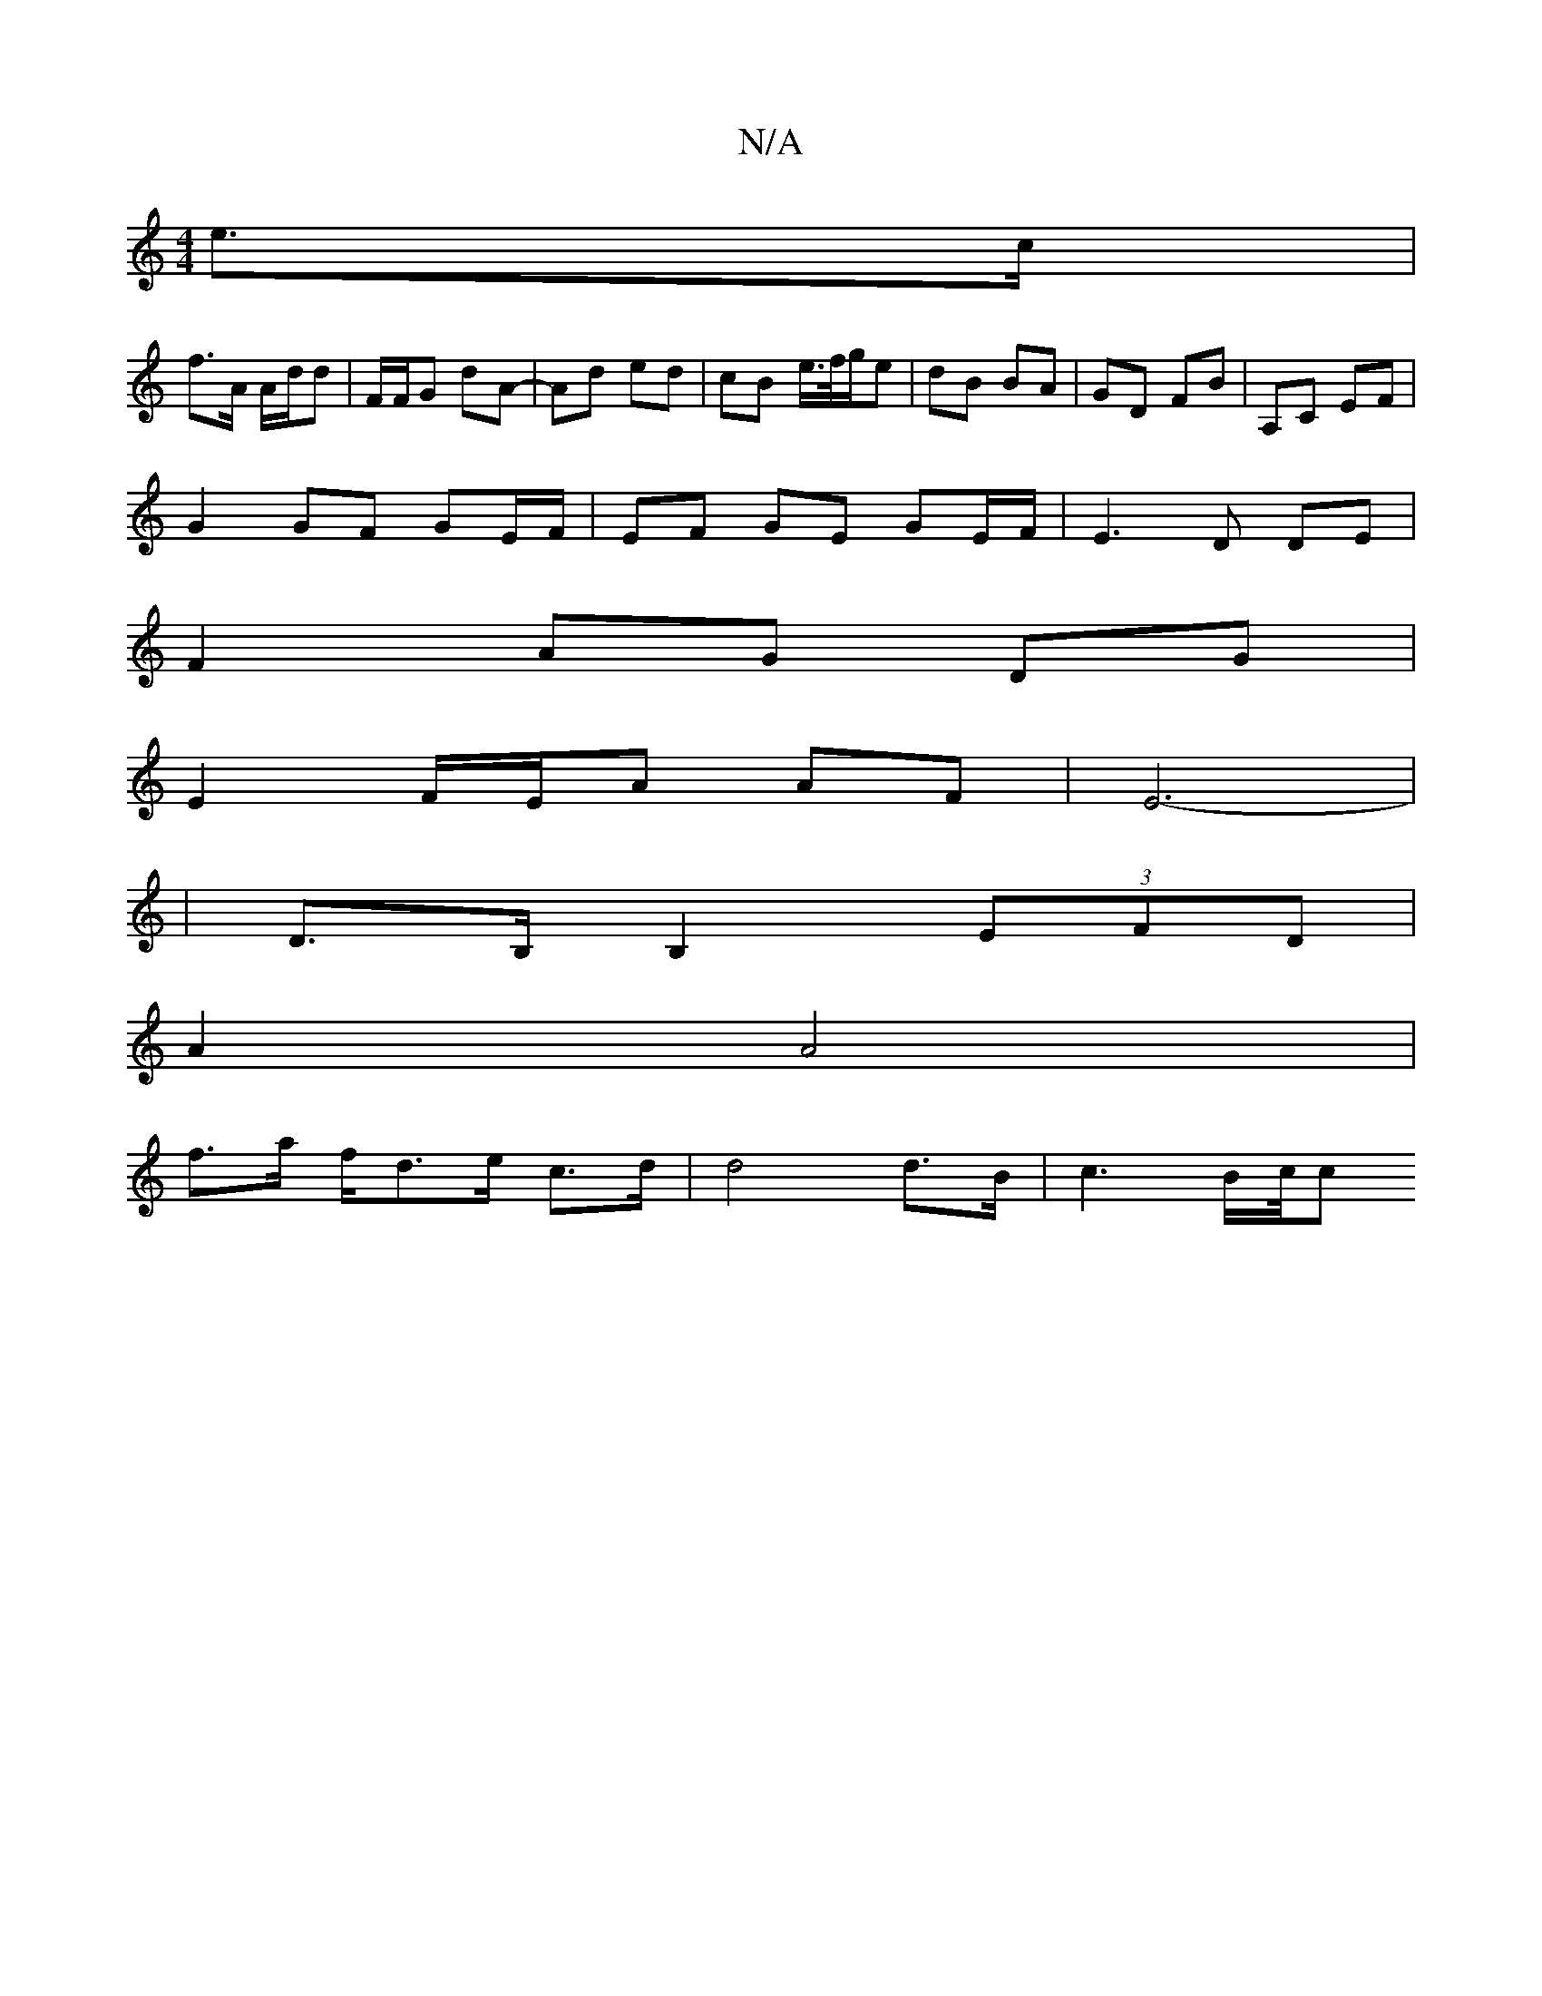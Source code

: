 X:1
T:N/A
M:4/4
R:N/A
K:Cmajor
e>c |
f>A A/d/d | F/F/G dA- | Ad ed | cB e/>f/g/e | dB BA | GD FB | A,C EF |
G2 GF GE/F/ | EF GE GE/F/ | E3D DE|
F2 AG DG|
E2 F/E/A AF |E6-|
|D>B, B,2 (3EFD |
A2 A4 |
f>a f/d>e c>d | d4 d>B |c3 B/c//c